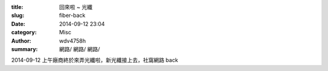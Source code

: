 :title: 回來啦 ~ 光纖
:slug: fiber-back
:date: 2014-09-12 23:04
:category: Misc
:author: wdv4758h
:summary: \網路/ \網路/ \網路/

2014-09-12 上午廠商終於來弄光纖啦，新光纖接上去，社窩網路 back
